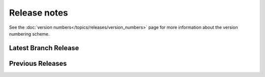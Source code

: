 =============
Release notes
=============

See the :doc:`version numbers</topics/releases/version_numbers>` page for more
information about the version numbering scheme.

Latest Branch Release
=====================

.. releasestree::
    :maxdepth: 1

    2014.7.6

Previous Releases
=================

.. releasestree::
    :maxdepth: 1
    :glob:

    2014.7.*
    2014.1.*
    0.*

.. seealso:: :doc:`Legacy salt-cloud release docs <../cloud/releases/index>`

.. seealso:: :doc:`Legacy salt-api release docs <saltapi/index>`